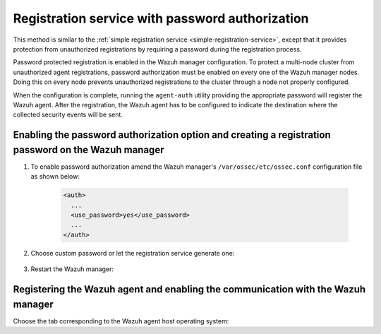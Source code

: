 .. Copyright (C) 2021 Wazuh, Inc.
.. meta::
  :description: Check out our documentation to learn about registering Wazuh agents and the registration service with password authorization. 
  
.. _password-authorization-registration:

Registration service with password authorization
================================================

This method is similar to the :ref:`simple registration service <simple-registration-service>`, except that it provides protection from unauthorized registrations by requiring a password during the registration process.

Password protected registration is enabled in the Wazuh manager configuration. To protect a multi-node cluster from unauthorized agent registrations, password authorization must be enabled on every one of the Wazuh manager nodes. Doing this on every node prevents unauthorized registrations to the cluster through a node not properly configured.

When the configuration is complete, running the ``agent-auth`` utility providing the appropriate password will register the Wazuh agent. After the registration, the Wazuh agent has to be configured to indicate the destination where the collected security events will be sent.

Enabling the password authorization option and creating a registration password on the Wazuh manager
^^^^^^^^^^^^^^^^^^^^^^^^^^^^^^^^^^^^^^^^^^^^^^^^^^^^^^^^^^^^^^^^^^^^^^^^^^^^^^^^^^^^^^^^^^^^^^^^^^^^


#. To enable password authorization amend the Wazuh manager's ``/var/ossec/etc/ossec.conf`` configuration file as shown below:

         .. code-block:: xml

           <auth>
             ...
             <use_password>yes</use_password>
             ...
           </auth>


#. Choose custom password or let the registration service generate one:

    .. tabs::

     .. group-tab:: Using a custom password


           Create the ``/var/ossec/etc/authd.pass`` file and save the custom password in it.

           In the command below, replace ``<custom_pasword>`` with the chosen password:

           .. code-block:: console

             # echo "<custom_password>" > /var/ossec/etc/authd.pass



     .. group-tab:: Using a random password


           If no password is specified in the ``/var/ossec/etc/authd.pass`` file, the registration service will create a random password. The password can be found in ``/var/ossec/logs/ossec.log`` by executing the following command:

           .. code-block:: console

             # grep "Random password" /var/ossec/logs/ossec.log

           .. code-block:: none
                   :class: output

                   2019/04/25 15:09:50 wazuh-authd: INFO: Accepting connections on port 1515. Random password chosen for agent authentication: 3027022fa85bb4c697dc0ed8274a4554



#. Restart the Wazuh manager:

 .. include:: ../../_templates/common/restart_manager.rst



Registering the Wazuh agent and enabling the communication with the Wazuh manager
^^^^^^^^^^^^^^^^^^^^^^^^^^^^^^^^^^^^^^^^^^^^^^^^^^^^^^^^^^^^^^^^^^^^^^^^^^^^^^^^^

Choose the tab corresponding to the Wazuh agent host operating system:

.. tabs::

 .. group-tab:: Linux/Unix host

   Open a terminal in the Linux/Unix Wazuh agent's host as a ``root`` user.


   #. Register the Wazuh agent using the password. It can be stored in a file or provided as a command-line argument:

       .. tabs::

        .. group-tab:: Using a stored password

         Write the password on ``/var/ossec/etc/authd.pass`` file and run the ``agent-auth`` utility using the Wazuh manager’s IP address:

         .. code-block:: console

          # echo "<custom_password>" > /var/ossec/etc/authd.pass
          # /var/ossec/bin/agent-auth -m <manager_IP>

         .. include:: ../../_templates/registrations/common/set_agent_name.rst



        .. group-tab:: Using a password as a command-line argument

         Run the ``agent-auth`` utility providing the Wazuh manager’s IP address together with the password followed by the ``-P`` flag:

         .. code-block:: console

          # /var/ossec/bin/agent-auth -m <manager_IP> -P "<custom_password>"

         .. include:: ../../_templates/registrations/common/set_agent_name.rst




   #. To enable the communication with the Wazuh manager, edit the Wazuh agent's configuration file placed at ``/var/ossec/etc/ossec.conf``.


         .. include:: ../../_templates/registrations/common/client_server_section.rst



   #. Restart the Wazuh agent:

    .. include:: ../../_templates/common/linux/restart_agent.rst

   The Wazuh agent registration can be adjusted by using different :ref:`agent-auth` options.



 .. group-tab:: Windows host

   Open a Powershell or CMD session in the Wazuh agent's host as an ``Administrator``.

   .. include:: ../../_templates/windows/installation_directory.rst


   #. Register the Wazuh agent using the password. It can be stored in a file or provided as a command-line argument:

       .. tabs::

        .. group-tab:: Using a stored password

         Write the password on ``C:\Program Files (x86)\ossec-agent\authd.pass`` file and run the ``agent-auth`` utility using the Wazuh manager’s IP address:

         .. code-block:: none

          # echo <custom_password> > "C:\Program Files (x86)\ossec-agent\authd.pass"
          # C:\Program Files (x86)\ossec-agent\agent-auth.exe -m <manager_IP>

         .. include:: ../../_templates/registrations/common/set_agent_name.rst

         The Wazuh agent assumes that the input file is in ``UTF-8`` encoding, without ``byte-order mark (BOM)``. If the file is created in an incorrect encoding it can be changed by opening the ``authd.pass`` file in a Notepad and Save As ``ANSI`` encoding.



        .. group-tab:: Using a password as a command-line argument

         Run the ``agent-auth`` utility, provide the Wazuh manager’s IP address together with the password following the ``-P`` flag:

         .. code-block:: none

           # C:\Program Files (x86)\ossec-agent\agent-auth.exe -m <manager_IP> -P "<custom_password>"

         .. include:: ../../_templates/registrations/common/set_agent_name.rst




   #. To enable the communication with the Wazuh manager, edit the Wazuh agent's configuration file placed at ``C:\Program Files (x86)\ossec-agent\ossec.conf``.


         .. include:: ../../_templates/registrations/common/client_server_section.rst


   #. Restart the Wazuh agent:

     .. include:: ../../_templates/common/windows/restart_agent.rst

   The Wazuh agent registration can be adjusted by using different :ref:`agent-auth` options.



 .. group-tab:: MacOS X host

  Open a terminal in the Linux/Unix Wazuh agent's host as a ``root`` user.


  #. Register the Wazuh agent using the password. It can be stored in a file or provided as a command-line argument:

      .. tabs::

       .. group-tab:: Using a stored password

        Write the password on ``/Library/Ossec/etc/authd.pass`` file and run the ``agent-auth`` utility using the Wazuh manager’s IP address:

        .. code-block:: console

           # echo "<custom_password>" > /Library/Ossec/etc/authd.pass
           # /Library/Ossec/bin/agent-auth -m <manager_IP>

        .. include:: ../../_templates/registrations/common/set_agent_name.rst



       .. group-tab:: Using a password as a command-line argument

        Run the ``agent-auth`` utility, provide the Wazuh manager’s IP address together with the password following the ``-P`` flag:

        .. code-block:: console

          # /Library/Ossec/bin/agent-auth -m <manager_IP> -P "<custom_password>"

        .. include:: ../../_templates/registrations/common/set_agent_name.rst



  #. To enable the communication with the Wazuh manager, edit the Wazuh agent's configuration file placed at ``/Library/Ossec/etc/ossec.conf``.


         .. include:: ../../_templates/registrations/common/client_server_section.rst

  #. Restart the Wazuh agent:

    .. include:: ../../_templates/common/macosx/restart_agent.rst

  The Wazuh agent registration can be adjusted by using different :ref:`agent-auth` options.
